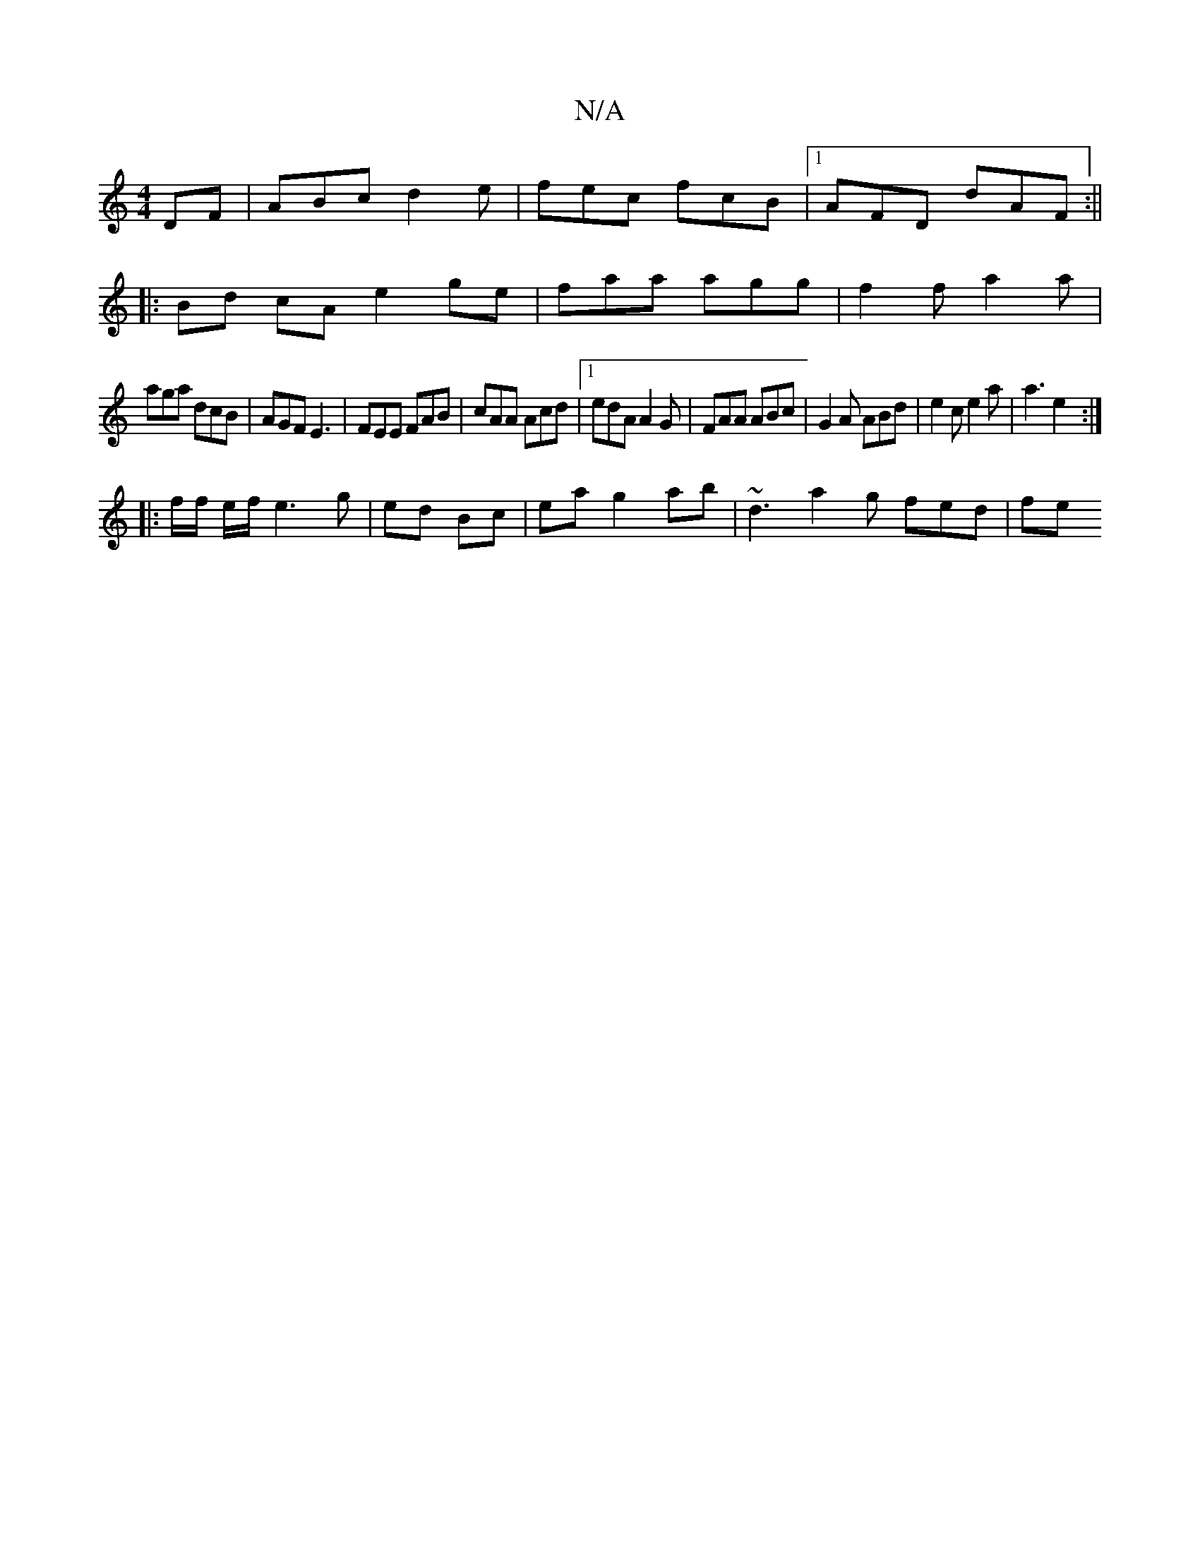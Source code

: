 X:1
T:N/A
M:4/4
R:N/A
K:Cmajor
DF | ABc d2 e | fec fcB |1 AFD dAF :||
|:Bd cA e2 ge|faa agg|f2 f a2 a|
aga dcB|AGF E3|FEE FAB|cAA Acd|1 edA A2G|FAA ABc|G2 A ABd|e2c e2a|a3 e2:|
|: f/f/ e/f/ e3 g | ed Bc | ea g2 ab | ~d3 a2 g fed|fe